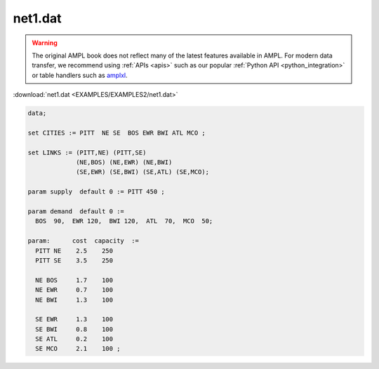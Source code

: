 net1.dat
========


.. warning::
    The original AMPL book does not reflect many of the latest features available in AMPL.
    For modern data transfer, we recommend using :ref:`APIs <apis>` such as our popular :ref:`Python API <python_integration>` or table handlers such as `amplxl <https://plugins.ampl.com/amplxl.html>`_.

:download:`net1.dat <EXAMPLES/EXAMPLES2/net1.dat>`

.. code-block:: ampl

    data;
    
    set CITIES := PITT  NE SE  BOS EWR BWI ATL MCO ;
    
    set LINKS := (PITT,NE) (PITT,SE)
                 (NE,BOS) (NE,EWR) (NE,BWI)
                 (SE,EWR) (SE,BWI) (SE,ATL) (SE,MCO);
    
    param supply  default 0 := PITT 450 ;
    
    param demand  default 0 :=
      BOS  90,  EWR 120,  BWI 120,  ATL  70,  MCO  50;
    
    param:      cost  capacity  :=
      PITT NE    2.5    250
      PITT SE    3.5    250
    
      NE BOS     1.7    100
      NE EWR     0.7    100
      NE BWI     1.3    100
    
      SE EWR     1.3    100
      SE BWI     0.8    100
      SE ATL     0.2    100
      SE MCO     2.1    100 ;
